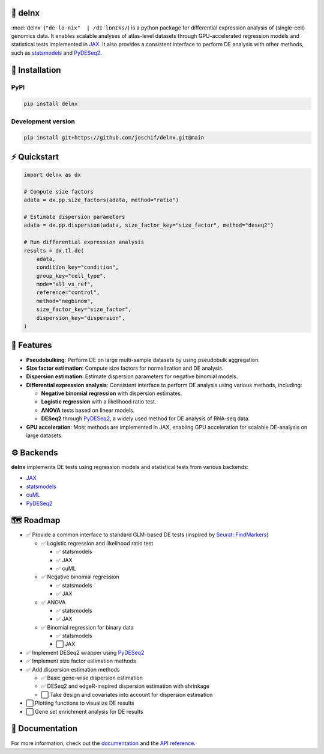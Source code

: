 .. image:: https://img.shields.io/pypi/v/delnx.svg?color=blue
   :target: https://pypi.org/project/delnx
   :alt: PyPI version

.. image:: https://github.com/joschif/delnx/actions/workflows/test.yaml/badge.svg
   :target: https://github.com/joschif/delnx/actions/workflows/test.yaml
   :alt: Tests

.. image:: https://codecov.io/gh/joschif/delnx/branch/main/graph/badge.svg
   :target: https://codecov.io/gh/joschif/delnx
   :alt: Codecov

.. image:: https://results.pre-commit.ci/badge/github/joschif/delnx/main.svg
   :target: https://results.pre-commit.ci/latest/github/joschif/delnx/main
   :alt: pre-commit.ci status

.. image:: https://img.shields.io/readthedocs/delnx
   :target: https://delnx.readthedocs.io
   :alt: Documentation Status

🌳 delnx
=========

:mod:`delnx` (``"de-lo-nix"  | /dɪˈlɒnɪks/``) is a python package for differential expression analysis of (single-cell) genomics data. It enables scalable analyses of atlas-level datasets through GPU-accelerated regression models and statistical tests implemented in `JAX <https://docs.jax.dev/en/latest/>`_. It also provides a consistent interface to perform DE analysis with other methods, such as `statsmodels <https://www.statsmodels.org/stable/index.html>`_ and `PyDESeq2 <https://pydeseq2.readthedocs.io/en/stable/>`_.

🚀 Installation
===============

PyPI
----

.. code-block:: bash

   pip install delnx

Development version
-------------------

.. code-block:: bash

   pip install git+https://github.com/joschif/delnx.git@main

⚡ Quickstart
=============

.. code-block:: python

   import delnx as dx

   # Compute size factors
   adata = dx.pp.size_factors(adata, method="ratio")

   # Estimate dispersion parameters
   adata = dx.pp.dispersion(adata, size_factor_key="size_factor", method="deseq2")

   # Run differential expression analysis
   results = dx.tl.de(
       adata,
       condition_key="condition",
       group_key="cell_type",
       mode="all_vs_ref",
       reference="control",
       method="negbinom",
       size_factor_key="size_factor",
       dispersion_key="dispersion",
   )

💎 Features
===========

- **Pseudobulking**: Perform DE on large multi-sample datasets by using pseudobulk aggregation.
- **Size factor estimation**: Compute size factors for normalization and DE analysis.
- **Dispersion estimation**: Estimate dispersion parameters for negative binomial models.
- **Differential expression analysis**: Consistent interface to perform DE analysis using various methods, including:

  - **Negative binomial regression** with dispersion estimates.
  - **Logistic regression** with a likelihood ratio test.
  - **ANOVA** tests based on linear models.
  - **DESeq2** through `PyDESeq2 <https://pydeseq2.readthedocs.io/en/stable/>`_, a widely used method for DE analysis of RNA-seq data.

- **GPU acceleration**: Most methods are implemented in JAX, enabling GPU acceleration for scalable DE-analysis on large datasets.

⚙️ Backends
============

**delnx** implements DE tests using regression models and statistical tests from various backends:

- `JAX <https://docs.jax.dev/en/latest/>`_
- `statsmodels <https://www.statsmodels.org/stable/index.html>`_
- `cuML <https://rapids.ai/cuml.html>`_
- `PyDESeq2 <https://pydeseq2.readthedocs.io/en/stable/>`_

🗺️ Roadmap
===========

- ✅ Provide a common interface to standard GLM-based DE tests (inspired by `Seurat::FindMarkers <https://satijalab.org/seurat/reference/findmarkers>`_)

  - ✅ Logistic regression and likelihood ratio test

    - ✅ statsmodels
    - ✅ JAX
    - ✅ cuML

  - ✅ Negative binomial regression

    - ✅ statsmodels
    - ✅ JAX

  - ✅ ANOVA

    - ✅ statsmodels
    - ✅ JAX

  - ✅ Binomial regression for binary data

    - ✅ statsmodels
    - ⬜ JAX

- ✅ Implement DESeq2 wrapper using `PyDESeq2 <https://pydeseq2.readthedocs.io/en/stable/>`_
- ✅ Implement size factor estimation methods
- ✅ Add dispersion estimation methods

  - ✅ Basic gene-wise dispersion estimation
  - ✅ DESeq2 and edgeR-inspired dispersion estimation with shrinkage
  - ⬜ Take design and covariates into account for dispersion estimation

- ⬜ Plotting functions to visualize DE results
- ⬜ Gene set enrichment analysis for DE results

📖 Documentation
================

For more information, check out the `documentation <https://delnx.readthedocs.io>`_ and the `API reference <https://delnx.readthedocs.io/en/latest/api.html>`_.
